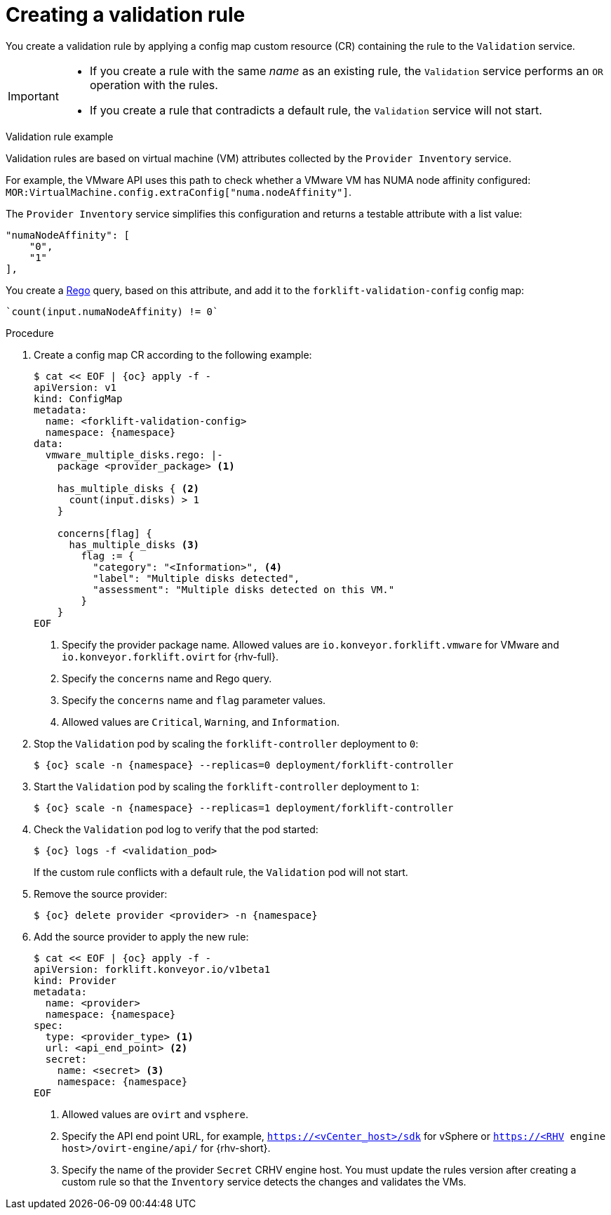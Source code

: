 // Module included in the following assemblies:
//
// * documentation/doc-Migration_Toolkit_for_Virtualization/master.adoc

:_content-type: PROCEDURE
[id="creating-validation-rule_{context}"]
= Creating a validation rule

You create a validation rule by applying a config map custom resource (CR) containing the rule to the `Validation` service.

[IMPORTANT]
====
* If you create a rule with the same _name_ as an existing rule, the `Validation` service performs an `OR` operation with the rules.
* If you create a rule that contradicts a default rule, the `Validation` service will not start.
====

.Validation rule example

Validation rules are based on virtual machine (VM) attributes collected by the `Provider Inventory` service.

For example, the VMware API uses this path to check whether a VMware VM has NUMA node affinity configured: `MOR:VirtualMachine.config.extraConfig["numa.nodeAffinity"]`.

The `Provider Inventory` service simplifies this configuration and returns a testable attribute with a list value:

[source,terminal]
----
"numaNodeAffinity": [
    "0",
    "1"
],
----

You create a link:https://www.openpolicyagent.org/docs/latest/policy-language/[Rego] query, based on this attribute, and add it to the `forklift-validation-config` config map:

[source,terminal]
----
`count(input.numaNodeAffinity) != 0`
----

.Procedure

. Create a config map CR according to the following example:
+
[source,yaml,subs="attributes+"]
----
$ cat << EOF | {oc} apply -f -
apiVersion: v1
kind: ConfigMap
metadata:
  name: <forklift-validation-config>
  namespace: {namespace}
data:
  vmware_multiple_disks.rego: |-
    package <provider_package> <1>

    has_multiple_disks { <2>
      count(input.disks) > 1
    }

    concerns[flag] {
      has_multiple_disks <3>
        flag := {
          "category": "<Information>", <4>
          "label": "Multiple disks detected",
          "assessment": "Multiple disks detected on this VM."
        }
    }
EOF
----
<1> Specify the provider package name. Allowed values are `io.konveyor.forklift.vmware` for VMware and `io.konveyor.forklift.ovirt` for {rhv-full}.
<2> Specify the `concerns` name and Rego query.
<3> Specify the `concerns` name and `flag` parameter values.
<4> Allowed values are `Critical`, `Warning`, and `Information`.

. Stop the `Validation` pod by scaling the `forklift-controller` deployment to `0`:
+
[source,terminal,subs="attributes+"]
----
$ {oc} scale -n {namespace} --replicas=0 deployment/forklift-controller
----

. Start the `Validation` pod by scaling the `forklift-controller` deployment to `1`:
+
[source,terminal,subs="attributes+"]
----
$ {oc} scale -n {namespace} --replicas=1 deployment/forklift-controller
----

. Check the `Validation` pod log to verify that the pod started:
+
[source,terminal,subs="attributes+"]
----
$ {oc} logs -f <validation_pod>
----
+
If the custom rule conflicts with a default rule, the `Validation` pod will not start.

. Remove the source provider:
+
[source,terminal,subs="attributes+"]
----
$ {oc} delete provider <provider> -n {namespace}
----

. Add the source provider to apply the new rule:
+
[source,yaml,subs="attributes+"]
----
$ cat << EOF | {oc} apply -f -
apiVersion: forklift.konveyor.io/v1beta1
kind: Provider
metadata:
  name: <provider>
  namespace: {namespace}
spec:
  type: <provider_type> <1>
  url: <api_end_point> <2>
  secret:
    name: <secret> <3>
    namespace: {namespace}
EOF
----
<1> Allowed values are `ovirt` and `vsphere`.
<2> Specify the API end point URL, for example, `https://<vCenter_host>/sdk` for vSphere or `https://<RHV engine host>/ovirt-engine/api/` for {rhv-short}.
<3> Specify the name of the provider `Secret` CRHV engine host. You must update the rules version after creating a custom rule so that the `Inventory` service detects the changes and validates the VMs.
